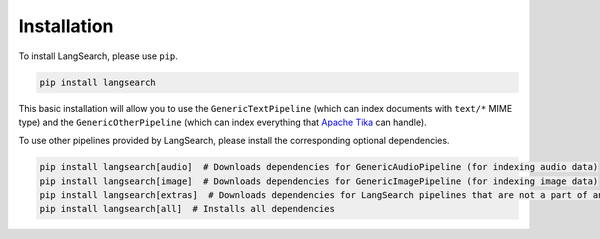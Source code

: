 Installation
============

To install LangSearch, please use ``pip``.

.. code-block:: console

    pip install langsearch


This basic installation will allow you to use the ``GenericTextPipeline`` (which can index documents with ``text/*``
MIME type) and the ``GenericOtherPipeline`` (which can index everything that
`Apache Tika <https://tika.apache.org/2.7.0/formats.html>`_ can handle).

To use other pipelines provided by LangSearch, please install the corresponding optional dependencies.

.. code-block:: console

    pip install langsearch[audio]  # Downloads dependencies for GenericAudioPipeline (for indexing audio data)
    pip install langsearch[image]  # Downloads dependencies for GenericImagePipeline (for indexing image data)
    pip install langsearch[extras]  # Downloads dependencies for LangSearch pipelines that are not a part of any generic pipelines
    pip install langsearch[all]  # Installs all dependencies
